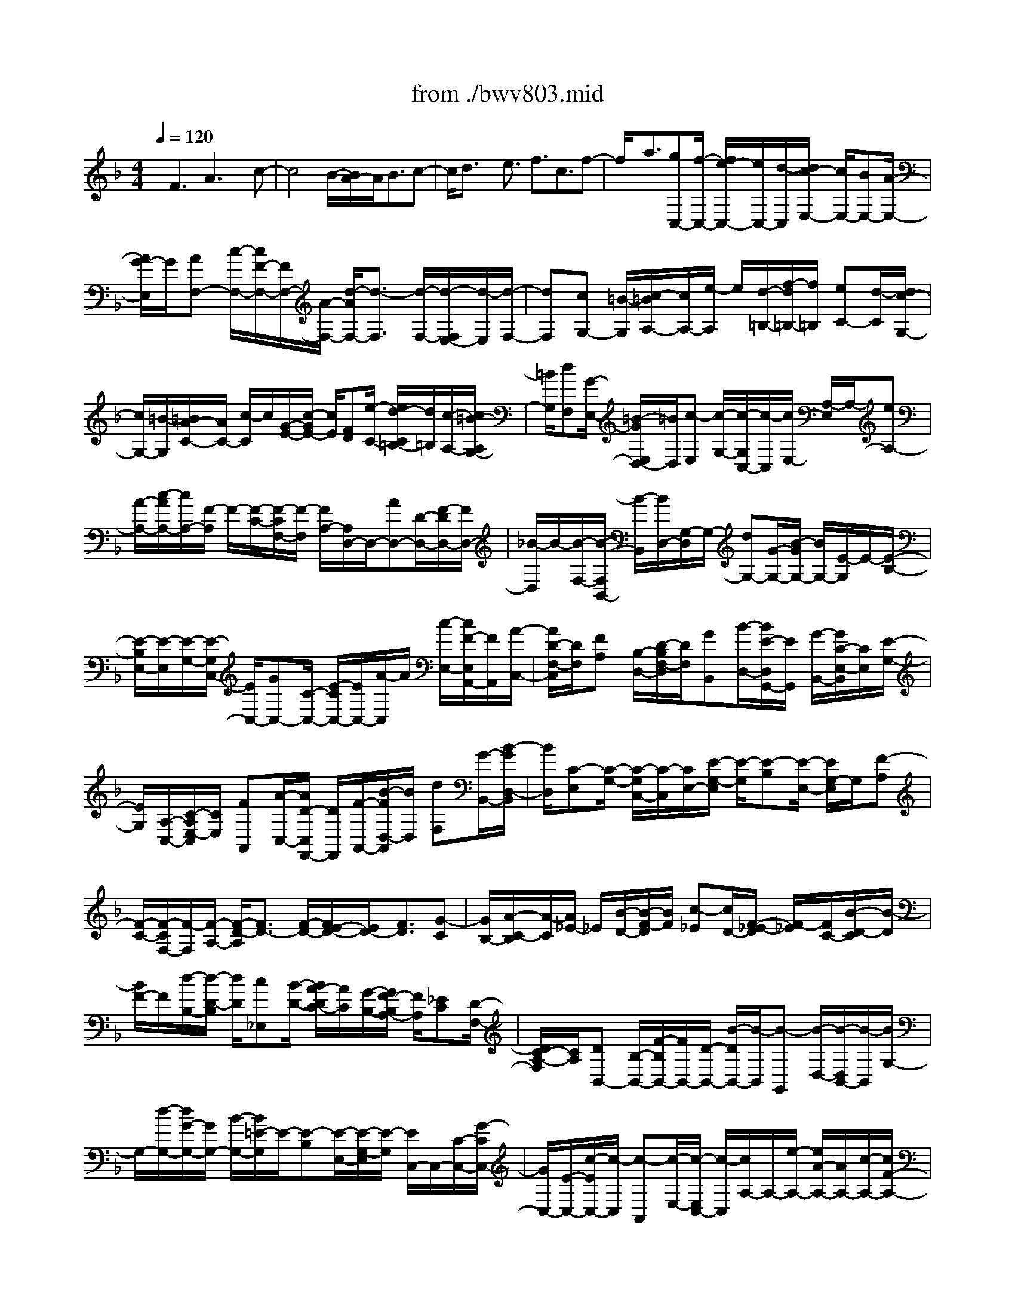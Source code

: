 X: 1
T: from ./bwv803.mid
%***Missing time signature meta command in MIDI file
M: 4/4
L: 1/8
Q:1/4=120
K:F % 1 flats
% (C) John Sankey 1998
%%MIDI program 6
%%MIDI program 6
%%MIDI program 6
%%MIDI program 6
%%MIDI program 6
%%MIDI program 6
%%MIDI program 6
%%MIDI program 6
%%MIDI program 6
%%MIDI program 6
%%MIDI program 6
%%MIDI program 6
x/2F3A3x/2c-| \
c4 B/2-[B/2A/2-]A/2B3/2c-| \
c/2d3/2 x/2e3/2 f3/2c3/2f-| \
f/2x/2a3/2[gC,-][f/2-C,/2-] [f/2e/2-C,/2-][e/2C,/2-][d/2-C,/2][d/2c/2-E,/2-] [c/2E,/2-][BE,-][A/2-E,/2-]|
[A/2G/2-E,/2]G/2[AF,-] [c/2-F,/2-][c/2F/2-F,/2-][F/2F,/2-][A/2-F,/2-] [d/2-A/2F,/2-][d3/2-F,3/2] [d/2-F,/2-][d/2-F,/2E,/2-][d/2-E,/2][d/2-F,/2-]| \
[dF,][cG,-] [=B/2-G,/2][c/2-=B/2A,/2-][c/2A,/2-][e/2-A,/2] e/2[d/2-=B,/2-][f/2-d/2=B,/2-][f/2=B,/2] [eC-][d/2-C/2][d/2c/2-G,/2-]| \
[c/2G,/2-][=B/2-G,/2][=B/2A/2-C/2-][A/2C/2-] [c/2-C/2]c/2[G/2-E/2-][c/2-G/2E/2-] [c/2E/2][FD][e/2-C/2-] [e/2d/2-C/2=B,/2-][d/2=B,/2][c/2-A,/2-][c/2=B/2-A,/2G,/2-]| \
[=B/2G,/2][dF,][G/2-E,/2-] [=B/2-G/2E,/2D,/2-][=B/2D,/2][c-E,] [c/2-G,/2-][c/2-G,/2C,/2-][c/2-C,/2][c/2E,/2-] [A,/2-E,/2]A,/2-[eA,-]|
[A/2-A,/2-][c/2-A/2A,/2-][c/2A,/2-][F/2-A,/2] F/2-[F/2-C/2-][F/2-C/2F,/2-][F/2-F,/2] [F/2A,/2-][A,/2D,/2-]D,/2-[AD,-][D/2-D,/2-][F/2-D/2D,/2-][F/2D,/2-]| \
[_B/2-D,/2]B/2-[B/2-F,/2-][B/2-F,/2B,,/2-] [B/2-B,,/2][B/2D,/2-][G,/2-D,/2]G,/2- [dG,-][G/2-G,/2-][B/2-G/2G,/2-] [B/2G,/2-][E/2-G,/2]E/2-[E/2-B,/2-]| \
[E/2-B,/2E,/2-][E/2-E,/2][E/2-G,/2-][E/2-G,/2C,/2-] [E/2C,/2-][GC,-][C/2-C,/2-] [E/2-C/2C,/2-][E/2C,/2-][A/2-C,/2]A/2 [c/2-E,/2-][c/2F/2-E,/2A,,/2-][F/2A,,/2][A/2-C,/2-]| \
[A/2D/2-F,/2-C,/2][D/2F,/2][FA,] [B,/2-D,/2-][D/2-B,/2F,/2-D,/2][D/2F,/2][GB,,][B/2-D,/2-][B/2E/2-D,/2G,,/2-][E/2G,,/2] [G/2-B,,/2-][G/2C/2-E,/2-B,,/2][C/2E,/2][E/2-G,/2-]|
[E/2G,/2][A,/2-C,/2-][C/2-A,/2E,/2-C,/2][C/2E,/2] [FA,,][A/2-C,/2-][A/2D/2-C,/2F,,/2-] [D/2F,,/2][F/2-A,,/2-][B/2-F/2D,/2-A,,/2][B/2D,/2] [dF,][G/2-B,,/2-][B/2-G/2D,/2-B,,/2]| \
[B/2D,/2][C-E,][C/2-G,/2-] [C/2-G,/2C,/2-][C/2-C,/2][C/2E,/2-][E/2-G,/2-E,/2] [E/2-G,/2][E-B,][E/2-E,/2-] [E/2G,/2-E,/2]G,/2[F-A,]| \
[F/2-C/2-][F/2-C/2F,/2-][F/2-F,/2][F/2-A,/2-] [F/2-D/2-A,/2][F3/2D3/2-] [F/2-D/2-][F/2E/2-D/2-][E/2D/2-][F3/2D3/2][G-C]| \
[G/2B,/2-][A/2-C/2-B,/2][A/2-C/2][A/2_E/2-] _E/2[B/2-D/2-][B/2-F/2-D/2][B/2F/2] [c-_E][c/2D/2-][F/2-_E/2-D/2] [F/2-_E/2][F/2C/2-][B/2-D/2-C/2][B/2-D/2]|
[B/2F/2-]F/2[d/2-B,/2-][d/2-D/2-B,/2] [d/2D/2][c_E,][B/2-D/2-] [B/2A/2-D/2C/2-][A/2C/2][G/2-B,/2-][G/2F/2-B,/2A,/2-] [F/2A,/2][_EC][D/2-F,/2-]| \
[D/2C/2-A,/2-F,/2][C/2A,/2][DB,,-] [B,/2-B,,/2-][F/2-B,/2B,,/2-][F/2B,,/2-][D/2-B,,/2-] [B/2-D/2B,,/2-][B/2-B,,/2][B-G,,] [B/2-D,/2-][B/2-D,/2B,,/2-][B/2-B,,/2][B/2G,/2-]| \
G,/2-[d/2-G,/2-][d/2G/2-G,/2-][G/2G,/2-] [B/2-G,/2-][B/2=E/2-G,/2]E/2-[E-B,][E/2-E,/2-][E/2-G,/2-E,/2][E/2-G,/2] [E/2C,/2-]C,/2-[C/2-C,/2-][G/2-C/2C,/2-]| \
[G/2C,/2-][E/2-C,/2-][c/2-E/2C,/2-][c/2-C,/2] [c-A,,][c/2-E,/2-][c/2-E,/2C,/2-] [c/2-C,/2][c/2A,/2-]A,/2-[e/2-A,/2-] [e/2A/2-A,/2-][A/2A,/2-][c/2-A,/2-][c/2F/2-A,/2-]|
[F/2-A,/2][F-C][F/2-F,/2-] [F/2-A,/2-F,/2][F/2-A,/2][F/2D,/2-]D,/2- [D/2-D,/2-][A/2-D/2D,/2-][A/2D,/2-][F/2-D,/2-] [d/2-F/2D,/2-][d/2D,/2][AF,]| \
[f/2-D,/2-][f/2d/2-F,/2-D,/2][d/2F,/2][BG,][G/2-B,/2-][d/2-G/2B,/2D,/2-][d/2D,/2] [B/2-G,/2-][g/2-B/2G,/2B,,/2-][g/2B,,/2][dD,][b/2-G,,/2-][b/2g/2-B,,/2-G,,/2][g/2B,,/2]| \
[eC,][c/2-E,/2-][g/2-c/2E,/2G,,/2-] [g/2G,,/2][e/2-C,/2-][b/2-e/2C,/2E,,/2-][b/2E,,/2] [gG,,][e/2-C,,/2-][c'/2-e/2E,,/2-C,,/2] [c'/2E,,/2][aF,,-][c'/2-F,,/2-]| \
[c'/2f/2-F,,/2-][f/2F,,/2-][a/2-F,,/2][a/2c/2-A,,/2-] [c/2A,,/2-][fA,,-][_e/2-A,,/2-] [_e/2d/2-A,,/2]d/2[_eC,-] [g/2-C,/2-][g/2c/2-C,/2-][c/2C,/2-][_e/2-C,/2-]|
[_e/2A/2-C,/2-][A/2C,/2-][_eC,] [d/2-B,,/2-][d/2c/2-B,,/2A,,/2-][c/2A,,/2][dB,,-][B/2-B,,/2][=e/2-B/2C,/2-][e/2C,/2-] [B/2-C,/2][f/2-B/2D,/2-][f/2D,/2-][B/2-D,/2]| \
B/2[g/2-E,/2-][g/2B/2-E,/2-][B/2E,/2] [AF,-][g/2-F,/2][g/2f/2-C,/2-] [f/2C,/2-][e/2-C,/2][e/2d/2-F,/2-][d/2F,/2-] [f/2-F,/2]f/2[c/2-A,/2-][f/2-c/2A,/2-]| \
[f/2A,/2][BG,][a/2-F,/2-] [a/2g/2-F,/2E,/2-][g/2E,/2][f/2-D,/2-][f/2e/2-D,/2C,/2-] [e/2C,/2][gB,,][c/2-A,,/2-] [e/2-c/2A,,/2G,,/2-][e/2G,,/2][fA,,]| \
[c/2-C,/2-][a/2-c/2C,/2F,,/2-][a/2F,,/2][f/2-A,,/2-] [f/2c/2-C,/2-A,,/2][c/2C,/2][AF,] [f/2-A,,/2-][f/2c/2-C,/2-A,,/2][c/2C,/2][AF,][F/2-A,/2-][c/2-F/2A,/2C,/2-][c/2C,/2]|
[A/2-F,/2-][A/2F/2-A,/2-F,/2][F/2A,/2]C[A/2-F,/2-][A/2F/2-A,/2-F,/2][F/2A,/2] C3[a/2C,/2-][g/2C,/2-]| \
[a/2C,/2-][g/2C,/2-][a/2g/2C,/2-][f/2C,/2] g/2[f-F,][f/2-C,/2-] [f/2-C,/2A,,/2-][f/2-A,,/2][f/2C,/2-][C,/2F,,/2-] F,,3/2-[A/2-F,,/2]| \
AB3/2[_d3/2E,3/2] [=d3/2-F,3/2]d/2- [d3/2-_A,3/2][d/2=A,/2-]| \
[_dA,-][=dA,-] [e/2-A,/2-][f/2-e/2A,/2-][f/2-A,/2][f-_A,][f/2-=A,/2-][f/2-=B,/2-A,/2][f/2-=B,/2] [f3/2C3/2-][_e/2-C/2-]|
[_e/2C/2-][d/2-C/2-][_e/2-d/2C/2-][_eC-]C/2[_G/2-_B,/2-][_G/2-B,/2A,/2-] [_G/2A,/2][=G3/2-B,3/2] [G3/2_D,3/2]=D,/2-| \
D,3/2-[F-D,]F/2_A3/2[=A3/2-C,3/2] [A3/2_E,3/2]x/2| \
[G/2-=E,/2-][G/2_G/2-E,/2-][_G/2E,/2-][=G3/2E,3/2][eD,] [G/2-_D,/2-][G/2F/2-=D,/2-_D,/2][F/2=D,/2-][E/2-D,/2] E/2[D/2-=B,/2-][F/2-D/2=B,/2D,/2-][F/2D,/2]| \
[E/2-C,/2-][E/2-C,/2=B,,/2-][E/2=B,,/2][A-A,,][A/2C,/2-][d/2-C,/2=B,,/2-][d/2=B,,/2-] [_d/2-=B,,/2]_d/2[=d3/2-E,3/2][d/2-A,/2-][d/2-A,/2_A,/2-][d/2_A,/2]|
[_d=A,-][=B/2-A,/2][=B/2A/2-] A/2GF/2- [F/2E/2-]E/2=D3| \
[F3A,,3]x/2[A3-_D,3][A3/2-E,3/2-]| \
[A/2E,/2-][G/2-E,/2-][G/2F/2-E,/2-][F/2E,/2-] [G3/2E,3/2][A-=D,][A/2_D,/2-][=B/2-=D,/2-_D,/2][=B=D,]x/2[_d-E,-]| \
[_d/2E,/2][=d3/2-F,3/2] [d3/2-G,3/2][d2A,2-][_d/2-A,/2-] [_d/2=B/2-A,/2-][=B/2A,/2-][_d-A,-]|
[_d/2A,/2][=d-G,][d/2F,/2-] [e/2-G,/2-F,/2][eG,]x/2 [f3/2A,3/2][a/2-=B,/2-] [a/2g/2-=B,/2-][g/2=B,/2][f_D-]| \
[e/2-_D/2][f/2-e/2=D/2-][fD] x/2[d3/2_B,3/2] [e/2A,/2-][e/2-d/2A,/2G,/2-][e/2-G,/2][e-F,][e/2G,/2-][d/2A,/2-G,/2][_d/2A,/2-]| \
[=d/2A,/2]_d/2[=d/2_d/2E,/2-][=B/2E,/2-] [_d/2E,/2][=dF,-]F,/2 [=B3/2_A,3/2][c3/2=A,3/2-]A,/2-[_e/2-A,/2-]| \
[_eA,-][=e/2-A,/2][e-_A,][e-=A,][e/2-=B,/2-] [e/2-C/2-=B,/2][e/2C/2-][_eC-] [=e/2-C/2-][_g/2-e/2C/2-][_g/2C/2-][=g/2-C/2-]|
[g-C][g-_B,] [g/2-A,/2-][g/2-B,/2-A,/2][g-B,] g/2[f/2-_D,/2-][f/2e/2-_D,/2-][e/2_D,/2] [f3/2=D,3/2-][_A/2-D,/2-]| \
[_AD,]=A2-[AC,-] C,/2_E,3/2 [G3/2=E,3/2-][B/2-E,/2-]| \
[BE,]x/2[=B/2-D,/2-] [=B/2-D,/2_D,/2-][=B/2-_D,/2][=B3/2=D,3/2][A=B,][_A/2-D,/2-] [=A/2-_A/2D,/2C,/2-][=A/2-C,/2][A/2=B,,/2-]=B,,/2| \
[_g/2-A,,/2-][_g/2A/2-C,/2-A,,/2][A/2C,/2][=G/2-=B,,/2-] [G/2_G/2-=B,,/2-][_G/2=B,,/2][EE,-] [=G/2-E,/2][G/2_G/2-A,/2-][_G/2-A,/2][_G/2_A,/2-] _A,/2[_e3/2=A,3/2-]|
[=e/2-A,/2-][e/2_e/2-A,/2-][_e/2A,/2][=e-_A,][e/2_G,/2-][_G,/2E,/2-]E,/2 D,C,/2-[C,/2=B,,/2-] =B,,/2=A,,3/2-| \
A,,3/2[E3C,3]x/2[_A3E,3-]| \
[=B2-E,2] [=B/2-D,/2-][=B/2-D,/2C,/2-][=B/2-C,/2][=B3/2D,3/2][=AE,-] [_A/2-E,/2][=A/2-_A/2_G,/2-][=A_G,]| \
x/2[=B3/2_A,3/2] [c3/2=A,3/2-][d3/2A,3/2-][e2-A,2][e/2-_A,/2-][e/2-_A,/2_G,/2-]|
[e/2-_G,/2][e3/2_A,3/2] [d=A,-][c/2-A,/2][d/2-c/2=B,/2-] [d=B,]x/2[e3/2C3/2][_g/2-E/2-][_g/2-E/2D/2-]| \
[_g/2D/2][_a-C][_a/2=B,/2-] [=a/2-C/2-=B,/2][a-C]a/2- [a3/2-F3/2][a3/2D3/2][_a=B,-]| \
[_g/2-=B,/2][_g/2e/2-E/2-][e/2E/2-][d/2-E/2] d/2[c/2-E,/2-][c/2=B/2-E,/2-][=B/2E,/2] [=A/2-A,/2-][A/2-C/2-A,/2][A/2-C/2][A-E,][A/2-A,/2-][A/2-A,/2C,/2-][A/2C,/2]| \
[EE,][c/2-A,,/2-][c/2A/2-C,/2-A,,/2] [A/2C,/2][f/2-F,,/2-][f/2c/2-F,,/2-][c/2F,,/2-] [aF,,-][f/2-F,,/2][c'/2-f/2A,,/2-] [c'A,,-]A,,/2-[f/2-A,,/2-]|
[f/2-A,,/2]f/2[e3/2C,3/2-][_e3/2C,3/2-] [d3/2C,3/2-]C,/2 [_d/2-_B,,/2-][_d/2-B,,/2A,,/2-][_d/2-A,,/2][_d/2-B,,/2-]| \
[_dB,,][c3/2C,3/2][=B3/2=D,3/2] x/2[_B3/2=E,3/2] [A/2-F,/2-][A/2=G/2-F,/2-][G/2F,/2][F/2-C,/2-]| \
[F/2C,/2-][G/2-C,/2][A/2-G/2F,/2-][A/2F,/2-] [B/2-F,/2]B/2[c/2-A,/2-][d/2-c/2A,/2-] [d/2A,/2][e/2-G,/2-][e/2d/2-G,/2F,/2-][d/2F,/2] [cE,][d/2-D,/2-][e/2-d/2D,/2C,/2-]| \
[e/2C,/2][fB,,][g/2-A,,/2-] [g/2-A,,/2G,,/2-][g/2G,,/2][c/2-_A,,/2-][c/2-C,/2-_A,,/2] [c/2-C,/2][c-F,,][c/2_A,,/2-] [_A/2-_A,,/2C,,/2-][_A-C,,]_A/2-|
[_AC,-]C,/2[F3/2-_D,3/2][F3/2-=D,3/2][F3/2-_E,3/2] F/2[G/2-=E,/2-][_A/2-G/2E,/2-][_A/2E,/2-]| \
[G3/2E,3/2][F3/2F,3/2][_E3/2_G,3/2]x/2[_D3/2=G,3/2][C/2-_A,/2-][C/2-B,/2-_A,/2][C/2B,/2]| \
[F-C][F/2B,/2-][C/2-B,/2_A,/2-] [C/2-_A,/2][C/2G,/2-]G,/2[_A,/2-F,/2-] [_A,/2-F,/2_E,/2-][_A,/2_E,/2][B,/2-_D,/2-][C/2-B,/2_E,/2-_D,/2] [C/2_E,/2][_DF,][_E/2-_E,/2-]| \
[F/2-_E/2_E,/2_D,/2-][F/2_D,/2][GC,] [_A/2-B,,/2-][B/2-_A/2B,,/2-][B/2B,,/2][G/2-=E,/2-] [G/2F/2-F,/2-E,/2][F/2F,/2][EG,] [F/2-F,/2-][G/2-F/2F,/2E,/2-][G/2E,/2][_A/2-=D,/2-]|
[_A/2D,/2][B/2-C,/2-][c/2-B/2C,/2-][c/2C,/2] [_A/2-F,/2-][_A/2G/2-G,/2-F,/2][G/2G,/2][F_A,][G/2-G,/2-][_A/2-G/2G,/2F,/2-][_A/2F,/2] [B_E,][c/2-_D,/2-][_d/2-c/2_D,/2-]| \
[_d/2_D,/2][=E/2-C,/2-][_d/2-E/2C,/2-][_d/2C,/2] [cC,,-][B/2-C,,/2][B/2_A/2-] _A/2G[F/2-C,/2-] [F/2E/2-C,/2-][E/2C,/2][F-_D,-]| \
[F/2_D,/2][G3/2E,3/2] [_A3/2F,3/2-]F,/2- [=B3/2F,3/2-][c/2-F,/2] [c-E,][c-F,]| \
[c/2-G,/2-][c/2-_A,/2-G,/2][c/2_A,/2-][=B_A,-][c/2-_A,/2-][=d/2-c/2_A,/2-][d/2_A,/2-] [_e3/2-_A,3/2][_e-_G,][_e/2-F,/2-][_e/2-_G,/2-F,/2][_e/2-_G,/2-]|
[_e/2-_G,/2]_e/2[_d/2-=A,,/2-][_d/2c/2-A,,/2-] [c/2A,,/2][_d3/2_B,,3/2-] [=E3/2B,,3/2-][F-B,,]F-[F/2-_A,,/2-]| \
[F/2_A,,/2-]_A,,/2=B,,3/2[_E3/2C,3/2-] [_G3/2C,3/2]x/2 [=G/2-_B,,/2-][G/2-B,,/2=A,,/2-][G/2-A,,/2][G/2-B,,/2-]| \
[GB,,][FG,] [=E/2-B,,/2-][F/2-E/2B,,/2_A,,/2-][F/2-_A,,/2][F/2G,,/2-] G,,/2[=d/2-F,,/2-][d/2F/2-_A,,/2-F,,/2][F/2_A,,/2] [_EG,,-][D/2-G,,/2][D/2C/2-C,/2-]| \
[C/2C,/2-][_E/2-C,/2][_E/2D/2-F,/2-][D/2-F,/2] [D/2=E,/2-]E,/2[=B3/2F,3/2-][cF,-][=B/2-F,/2] [c/2-=B/2E,/2-][c/2-E,/2][c/2-D,/2-][c/2-D,/2C,/2-]|
[c/2-C,/2][c/2_B,,/2-]B,,/2_A,,/2- [_A,,/2G,,/2-]G,,/2F,,3 [C2-_A,,2-]| \
[C_A,,]x/2[E3C,3-][G2-C,2][G/2-B,,/2-][G/2-B,,/2_A,,/2-][G/2-_A,,/2]| \
[G3/2B,,3/2][FC,-][E/2-C,/2][F/2-E/2D,/2-][FD,]x/2[G3/2E,3/2][_A3/2F,3/2-]| \
[B3/2F,3/2-][c2-F,2][c/2-E,/2-] [c/2-E,/2D,/2-][c/2-D,/2][c3/2E,3/2][BF,-][_A/2-F,/2]|
[B/2-_A/2G,/2-][BG,]x/2 [c3/2_A,3/2][d3/2B,3/2][e-_A,] [e/2G,/2-][f/2-_A,/2-G,/2][f-_A,]| \
f/2-[f3/2-_D3/2] [f3/2B,3/2][eG,-][=d/2-G,/2][d/2c/2-C/2-][c/2C/2-] [B/2-C/2]B/2[_A/2-C,/2-][_A/2G/2-C,/2-]| \
[G/2C,/2][_A3/2F,3/2] [=B3/2D,3/2][c3/2-_E,3/2]c/2-[c3/2-_G,3/2][c/2=G,/2-][=B/2-G,/2-]| \
[=B/2G,/2-][cG,-][d/2-G,/2-] [_e/2-d/2G,/2-][_e/2-G,/2][_e-_G,] [_e/2-=G,/2-][_e/2-=A,/2-G,/2][_e/2-A,/2][_e_B,-]B,/2-[_dB,-]|
[c/2-B,/2-][_d/2-c/2B,/2-][_dB,-] B,/2[=E/2-_A,/2-][E/2-_A,/2G,/2-][E/2G,/2] [F3/2-_A,3/2][F3/2=B,,3/2]C,-| \
C,-[_E-C,] _E/2_G3/2 [=G3/2-_B,,3/2][G3/2_D,3/2]x/2[F/2-=D,/2-]| \
[F/2=E/2-D,/2-][E/2D,/2-][F3/2D,3/2][dC,][F/2-=B,,/2-] [F/2_E/2-C,/2-=B,,/2][_E/2C,/2-][D/2-C,/2]D/2 [C/2-=A,/2-][_E/2-C/2A,/2C,/2-][_E/2C,/2][D/2-_B,,/2-]| \
[D/2-B,,/2][D/2A,,/2-][G/2-A,,/2G,,/2-][G/2-G,,/2] [G/2B,,/2-][c/2-B,,/2A,,/2-][c/2A,,/2-][=B/2-A,,/2] =B/2[c3/2-D,3/2] [c-G,][c/2_G,/2-][=B/2-=G,/2-_G,/2]|
[=B/2=G,/2-][A/2-G,/2][A/2G/2-]G/2 F_E/2-[_E/2D/2-] D/2C3[_E/2-G,,/2-]| \
[_E2-G,,2-] [_E/2G,,/2]x/2[G3-=B,,3] [G2D,2-]| \
[F/2-D,/2-][F/2_E/2-D,/2-][_E/2D,/2-][F3/2D,3/2][G-C,] [G/2=B,,/2-][A/2-C,/2-=B,,/2][AC,] x/2[=B3/2D,3/2]| \
[c3/2-_E,3/2][c3/2-F,3/2][c2G,2-][=B/2-G,/2-][=B/2A/2-G,/2-] [A/2G,/2-][=B3/2G,3/2]|
[c-F,][c/2_E,/2-][d/2-F,/2-_E,/2] [dF,]x/2[_e3/2G,3/2][gA,-] [f/2-A,/2][f/2_e/2-=B,/2-][_e/2=B,/2-][d/2-=B,/2]| \
[_e/2-d/2C/2-][_eC]x/2 [c3/2_A,3/2][d/2G,/2-] [c/2G,/2][d/2-F,/2-][d/2-F,/2_E,/2-][d/2-_E,/2] [d/2F,/2-][c/2-G,/2-F,/2][c/2G,/2-][=B/2-G,/2]| \
=B/2[=A/2-G,,/2-][=B/2-A/2G,,/2-][=B/2G,,/2] [c-C,][c/2-A/2-][c/2-A/2G/2-] [c/2-G/2][c/2F/2-][F/2=E/2-]E/2 DC/2-[C/2_B,/2-]| \
B,/2[FA,]F/2- [F-E][F/2-D/2-][A/2-F/2D/2C/2-] [A/2-C/2][A-B,][A/2-A,/2-] [A/2A,/2G,/2-]G,/2[c-F,]|
[c/2-B,/2-][c/2-B,/2A,/2-][c/2-A,/2][c/2-G,/2-] [c/2-G,/2F,/2-][c/2F,/2]_E, [B/2-D,/2-][B/2A/2-D,/2C,/2-][A/2C,/2][B-D,][B/2F,/2-][c/2-F,/2=E,/2-][c/2-E,/2]| \
[c/2D,/2-][d/2-D,/2C,/2-][d/2-C,/2][d/2B,,/2-] B,,/2[e/2-A,,/2-][e/2-A,,/2G,,/2-][e/2G,,/2] [f3/2A,,3/2][c3/2F,,3/2]f-| \
f/2x/2a3/2[gC,-][f/2-C,/2-] [f/2e/2-C,/2-][e/2C,/2-][d/2-C,/2][d/2c/2-E,/2-] [c/2E,/2-][BE,-][A/2-E,/2-]| \
[A/2G/2-E,/2]G/2[AF,-] [c/2-F,/2-][c/2F/2-F,/2-][F/2F,/2-][A/2-F,/2-] [d/2-A/2F,/2-][d-F,]d/2- [d/2-F,/2-][d/2-F,/2E,/2-][d/2-E,/2][d/2-F,/2-]|
[dF,][cG,-] [=B/2-G,/2][c/2-=B/2A,/2-][c/2A,/2-][e/2-A,/2] e/2[d/2-=B,/2-][f/2-d/2=B,/2-][f/2=B,/2] [eC-][d/2-C/2][d/2c/2-G,/2-]| \
[c/2G,/2-][=B/2-G,/2][=B/2A/2-C/2-][A/2C/2-] [c/2-C/2]c/2[G/2-E/2-][c/2-G/2E/2-] [c/2E/2][FD][e/2-C/2-] [e/2d/2-C/2=B,/2-][d/2=B,/2][c/2-A,/2-][c/2=B/2-A,/2G,/2-]| \
[=B/2G,/2][dF,][G/2-E,/2-] [=B/2-G/2E,/2D,/2-][=B/2D,/2][c-E,] [c/2-G,/2-][c/2-G,/2C,/2-][c/2-C,/2][c/2-E,/2-] [c/2A,/2-E,/2]A,/2-[eA,-]| \
[A/2-A,/2-][c/2-A/2A,/2-][c/2A,/2-][F/2-A,/2] F/2-[F/2-C/2-][F/2-C/2F,/2-][F/2-F,/2] [F/2-A,/2-][F/2A,/2D,/2-]D,/2-[AD,-][D/2-D,/2-][F/2-D/2D,/2-][F/2D,/2-]|
[_B/2-D,/2]B/2-[B/2-F,/2-][B/2-F,/2B,,/2-] [B/2-B,,/2][B/2-D,/2-][B/2G,/2-D,/2]G,/2- [dG,-][G/2-G,/2-][B/2-G/2G,/2-] [B/2G,/2-][E/2-G,/2]E/2-[E/2-B,/2-]| \
[E/2-B,/2E,/2-][E/2-E,/2][E/2-G,/2-][E/2G,/2C,/2-] C,/2-[GC,-][C/2-C,/2-] [E/2-C/2C,/2-][E/2C,/2-][A/2-C,/2]A/2 [c/2-E,/2-][c/2F/2-E,/2A,,/2-][F/2A,,/2][A/2-C,/2-]| \
[A/2D/2-F,/2-C,/2][D/2F,/2][FA,] [B,/2-D,/2-][D/2-B,/2F,/2-D,/2][D/2F,/2][GB,,][B/2-D,/2-][B/2E/2-D,/2G,,/2-][E/2G,,/2] [G/2-B,,/2-][G/2C/2-E,/2-B,,/2][C/2E,/2][E/2-G,/2-]| \
[E/2G,/2][A,/2-C,/2-][C/2-A,/2E,/2-C,/2][C/2E,/2] [FA,,][A/2-C,/2-][A/2D/2-C,/2F,,/2-] [D/2F,,/2][F/2-A,,/2-][B/2-F/2D,/2-A,,/2][B/2D,/2] [dF,][G/2-B,,/2-][B/2-G/2D,/2-B,,/2]|
[B/2D,/2][C-E,][C/2-G,/2-] [C/2-G,/2C,/2-][C/2-C,/2][C/2E,/2-][E/2-G,/2-E,/2] [E/2-G,/2][E-B,][E/2-E,/2-] [E/2G,/2-E,/2]G,/2[F-A,]| \
[F/2-C/2-][F/2-C/2F,/2-][F/2-F,/2][F/2-A,/2-] [F/2-D/2-A,/2][F/2D/2-]D- [F/2-D/2-][F/2E/2-D/2-][E/2D/2-][F-D]F/2[G-C]| \
[G/2B,/2-][A/2-C/2-B,/2][A/2-C/2][A/2_E/2-] _E/2[B/2-D/2-][B/2-F/2-D/2][B/2F/2] [c-_E][c/2D/2-][F/2-_E/2-D/2] [F/2-_E/2][F/2C/2-][B/2-D/2-C/2][B/2-D/2]| \
[B/2F/2-]F/2[d/2-B,/2-][d/2-D/2-B,/2] [d/2D/2][c_E,][B/2-D/2-] [B/2A/2-D/2C/2-][A/2C/2][G/2-B,/2-][G/2F/2-B,/2A,/2-] [F/2A,/2][_EC][D/2-F,/2-]|
[D/2C/2-A,/2-F,/2][C/2A,/2][DB,,-] [B,/2-B,,/2-][F/2-B,/2B,,/2-][F/2B,,/2-][D/2-B,,/2-] [B/2-D/2B,,/2-][B/2-B,,/2][B-G,,] [B/2-D,/2-][B/2-D,/2B,,/2-][B/2-B,,/2][B/2G,/2-]| \
G,/2-[d/2-G,/2-][d/2G/2-G,/2-][G/2G,/2-] [B/2-G,/2-][B/2=E/2-G,/2-][E/2-G,/2][E-B,][E/2-E,/2-][E/2-G,/2-E,/2][E/2-G,/2] [E/2C,/2-]C,/2-[C/2-C,/2-][G/2-C/2C,/2-]| \
[G/2C,/2-][E/2-C,/2-][c/2-E/2C,/2-][c/2-C,/2] [c-A,,][c/2-E,/2-][c/2-E,/2C,/2-] [c/2-C,/2][c/2A,/2-]A,/2-[e/2-A,/2-] [e/2A/2-A,/2-][A/2A,/2-][c/2-A,/2-][c/2F/2-A,/2-]| \
[F/2-A,/2][F-C][F/2-F,/2-] [F/2-A,/2-F,/2][F/2-A,/2][F/2D,/2-]D,/2- [D/2-D,/2-][A/2-D/2D,/2-][A/2D,/2-][F/2-D,/2-] [d/2-F/2D,/2-][d/2D,/2][AF,]|
[f/2-D,/2-][f/2d/2-F,/2-D,/2][d/2F,/2][BG,][G/2-B,/2-][d/2-G/2B,/2D,/2-][d/2D,/2] [B/2-G,/2-][g/2-B/2G,/2B,,/2-][g/2B,,/2][dD,][b/2-G,,/2-][b/2g/2-B,,/2-G,,/2][g/2B,,/2]| \
[eC,][c/2-E,/2-][g/2-c/2E,/2G,,/2-] [g/2G,,/2][e/2-C,/2-][b/2-e/2C,/2E,,/2-][b/2E,,/2] [gG,,][e/2-C,,/2-][c'/2-e/2E,,/2-C,,/2] [c'/2E,,/2][aF,,-][c'/2-F,,/2-]| \
[c'/2f/2-F,,/2-][f/2F,,/2-][a/2-F,,/2][a/2c/2-A,,/2-] [c/2A,,/2-][fA,,-][_e/2-A,,/2-] [_e/2d/2-A,,/2]d/2[_eC,-] [g/2-C,/2-][g/2c/2-C,/2-][c/2C,/2-][_e/2-C,/2-]| \
[_e/2A/2-C,/2-][A/2C,/2-][_e/2-C,/2]_e/2 [d/2-B,,/2-][d/2c/2-B,,/2A,,/2-][c/2A,,/2][dB,,-][B/2-B,,/2][=e/2-B/2C,/2-][e/2C,/2-] [B/2-C,/2][f/2-B/2D,/2-][f/2D,/2-][B/2-D,/2]|
B/2[g/2-E,/2-][g/2B/2-E,/2-][B/2E,/2] [AF,-][g/2-F,/2][g/2f/2-C,/2-] [f/2C,/2-][e/2-C,/2][e/2d/2-F,/2-][d/2F,/2-] [f/2-F,/2]f/2[c/2-A,/2-][f/2-c/2A,/2-]| \
[f/2A,/2][BG,][a/2-F,/2-] [a/2g/2-F,/2E,/2-][g/2E,/2][f/2-D,/2-][f/2e/2-D,/2C,/2-] [e/2C,/2][gB,,][c/2-A,,/2-] [e/2-c/2A,,/2G,,/2-][e/2G,,/2][fA,,]| \
[c/2-C,/2-][a/2-c/2C,/2F,,/2-][a/2F,,/2][fA,,][c/2-C,/2-][c/2A/2-F,/2-C,/2][A/2F,/2] [fA,,][c/2-C,/2-][c/2A/2-F,/2-C,/2] [A/2F,/2][FA,][c/2-C,/2-]| \
[c/2A/2-F,/2-C,/2][A/2F,/2][F/2-A,/2-][F/2-C/2-A,/2] [F/2C/2][AF,][F/2-A,/2-] [F/2C/2-A,/2]C3[a/2C,/2-]|
[g/2C,/2-][a/2C,/2-][g/2C,/2-][a/2C,/2-] [g/2C,/2-][f/2C,/2]g/2[f4-F,4-][f/2-F,/2-]|[f4-F,4-] [fF,]
